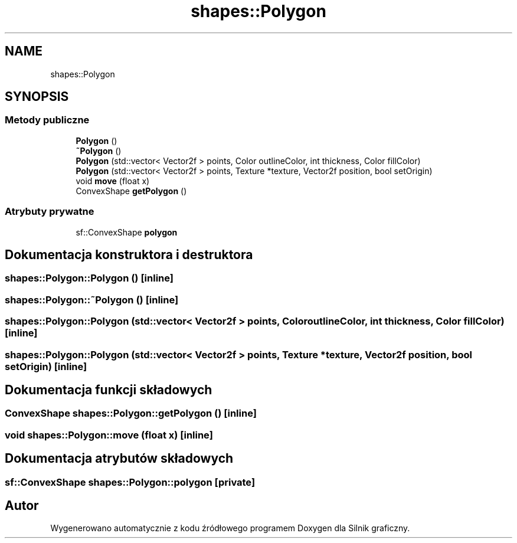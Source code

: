 .TH "shapes::Polygon" 3 "So, 27 lis 2021" "Silnik graficzny" \" -*- nroff -*-
.ad l
.nh
.SH NAME
shapes::Polygon
.SH SYNOPSIS
.br
.PP
.SS "Metody publiczne"

.in +1c
.ti -1c
.RI "\fBPolygon\fP ()"
.br
.ti -1c
.RI "\fB~Polygon\fP ()"
.br
.ti -1c
.RI "\fBPolygon\fP (std::vector< Vector2f > points, Color outlineColor, int thickness, Color fillColor)"
.br
.ti -1c
.RI "\fBPolygon\fP (std::vector< Vector2f > points, Texture *texture, Vector2f position, bool setOrigin)"
.br
.ti -1c
.RI "void \fBmove\fP (float x)"
.br
.ti -1c
.RI "ConvexShape \fBgetPolygon\fP ()"
.br
.in -1c
.SS "Atrybuty prywatne"

.in +1c
.ti -1c
.RI "sf::ConvexShape \fBpolygon\fP"
.br
.in -1c
.SH "Dokumentacja konstruktora i destruktora"
.PP 
.SS "shapes::Polygon::Polygon ()\fC [inline]\fP"

.SS "shapes::Polygon::~Polygon ()\fC [inline]\fP"

.SS "shapes::Polygon::Polygon (std::vector< Vector2f > points, Color outlineColor, int thickness, Color fillColor)\fC [inline]\fP"

.SS "shapes::Polygon::Polygon (std::vector< Vector2f > points, Texture * texture, Vector2f position, bool setOrigin)\fC [inline]\fP"

.SH "Dokumentacja funkcji składowych"
.PP 
.SS "ConvexShape shapes::Polygon::getPolygon ()\fC [inline]\fP"

.SS "void shapes::Polygon::move (float x)\fC [inline]\fP"

.SH "Dokumentacja atrybutów składowych"
.PP 
.SS "sf::ConvexShape shapes::Polygon::polygon\fC [private]\fP"


.SH "Autor"
.PP 
Wygenerowano automatycznie z kodu źródłowego programem Doxygen dla Silnik graficzny\&.
